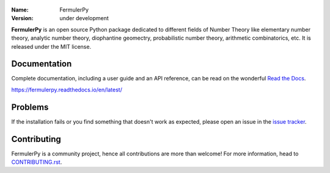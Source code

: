 .. figure:: https://raw.githubusercontent.com/fermulerpy/LOGO/master/logo0.png
   :alt: fermulerpy logo0
   
.. fermulerpy




:Name: FermulerPy
:Version: under development





**FermulerPy** is an open source Python package dedicated to different fields of Number Theory like elementary number theory, analytic number theory, diophantine geomectry, probabilistic number theory, arithmetic combinatorics, etc.
It is released under the MIT license.

Documentation
=============



Complete documentation, including a user guide and an API reference, can be read on
the wonderful `Read the Docs`_.

https://fermulerpy.readthedocs.io/en/latest/

.. _`Read the Docs`: https://fermulerpy.readthedocs.io/en/latest/

Problems
========

If the installation fails or you find something that doesn't work as expected,
please open an issue in the `issue tracker`_.

.. _`issue tracker`: https://github.com/fermulerpy/fermulerpy/issues

Contributing
============

FermulerPy is a community project, hence all contributions are more than
welcome! For more information, head to `CONTRIBUTING.rst`_.

.. _`CONTRIBUTING.rst`: https://github.com/fermulerpy/fermulerpy/blob/master/CONTRIBUTING.rst
